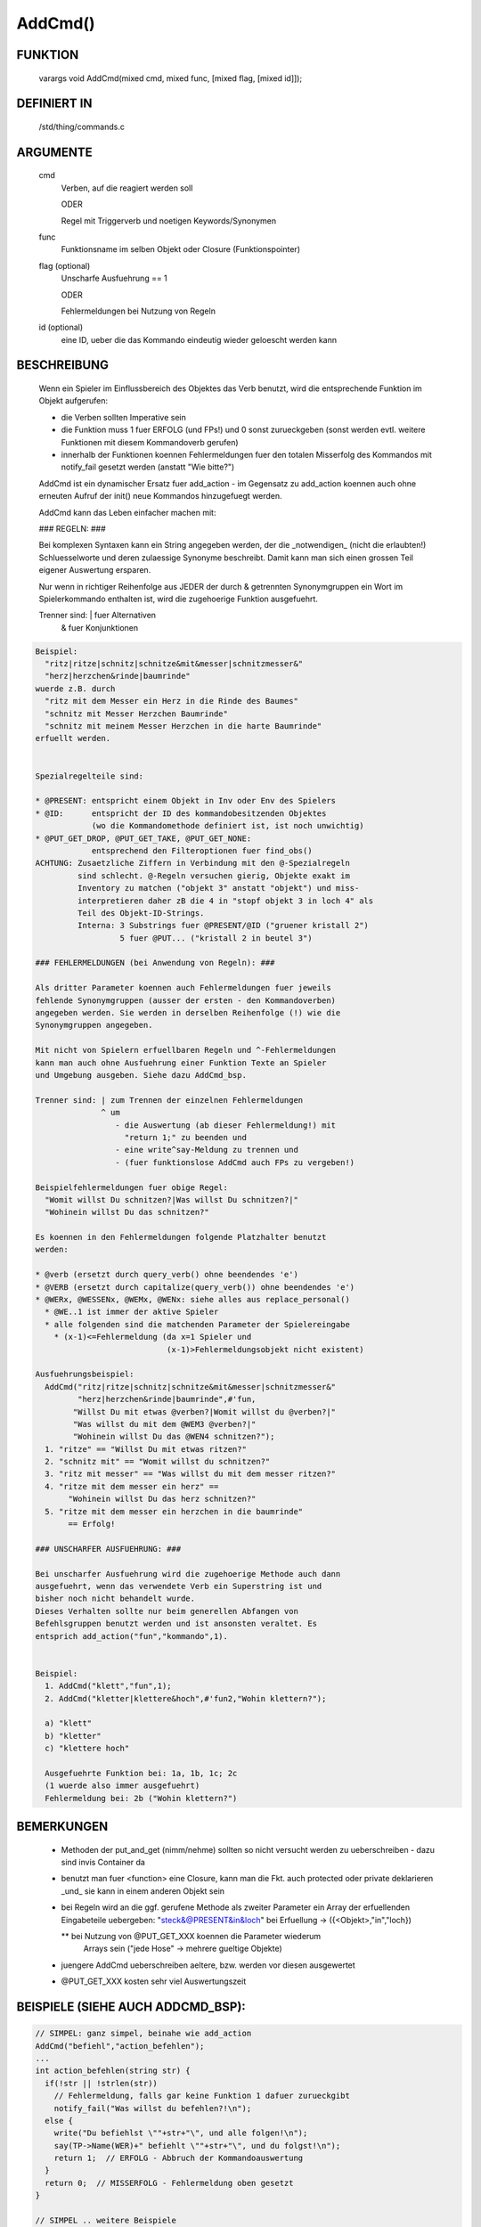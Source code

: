 AddCmd()
========

FUNKTION
--------

    varargs void AddCmd(mixed cmd, mixed func, [mixed flag, [mixed id]]);

DEFINIERT IN
------------


    /std/thing/commands.c

ARGUMENTE
---------

    cmd
       Verben, auf die reagiert werden soll

       ODER

       Regel mit Triggerverb und noetigen Keywords/Synonymen
    func
       Funktionsname im selben Objekt oder Closure (Funktionspointer)
    flag (optional)
       Unscharfe Ausfuehrung == 1

       ODER

       Fehlermeldungen bei Nutzung von Regeln
    id (optional)
       eine ID, ueber die das Kommando eindeutig wieder geloescht
       werden kann

BESCHREIBUNG
------------

    Wenn ein Spieler im Einflussbereich des Objektes das Verb benutzt,
    wird die entsprechende Funktion im Objekt aufgerufen:

    * die Verben sollten Imperative sein
    * die Funktion muss 1 fuer ERFOLG (und FPs!) und 0 sonst zurueckgeben
      (sonst werden evtl. weitere Funktionen mit diesem Kommandoverb gerufen)
    * innerhalb der Funktionen koennen Fehlermeldungen fuer den totalen
      Misserfolg des Kommandos mit notify_fail gesetzt werden
      (anstatt "Wie bitte?")

    AddCmd ist ein dynamischer Ersatz fuer add_action - im Gegensatz
    zu add_action koennen auch ohne erneuten Aufruf der init() neue
    Kommandos hinzugefuegt werden.

    AddCmd kann das Leben einfacher machen mit:

    ### REGELN: ###
    
    Bei komplexen Syntaxen kann ein String angegeben werden, der die
    _notwendigen_ (nicht die erlaubten!) Schluesselworte und deren
    zulaessige Synonyme beschreibt. Damit kann man sich einen grossen
    Teil eigener Auswertung ersparen.

    Nur wenn in richtiger Reihenfolge aus JEDER der durch & getrennten
    Synonymgruppen ein Wort im Spielerkommando enthalten ist, wird
    die zugehoerige Funktion ausgefuehrt.

    Trenner sind: | fuer Alternativen
                  & fuer Konjunktionen

.. code-block:: pike

    Beispiel:
      "ritz|ritze|schnitz|schnitze&mit&messer|schnitzmesser&"
      "herz|herzchen&rinde|baumrinde"
    wuerde z.B. durch
      "ritz mit dem Messer ein Herz in die Rinde des Baumes"
      "schnitz mit Messer Herzchen Baumrinde"
      "schnitz mit meinem Messer Herzchen in die harte Baumrinde"
    erfuellt werden.

 
    Spezialregelteile sind:
    
    * @PRESENT: entspricht einem Objekt in Inv oder Env des Spielers
    * @ID:      entspricht der ID des kommandobesitzenden Objektes
                (wo die Kommandomethode definiert ist, ist noch unwichtig)
    * @PUT_GET_DROP, @PUT_GET_TAKE, @PUT_GET_NONE:
                entsprechend den Filteroptionen fuer find_obs()
    ACHTUNG: Zusaetzliche Ziffern in Verbindung mit den @-Spezialregeln
             sind schlecht. @-Regeln versuchen gierig, Objekte exakt im
             Inventory zu matchen ("objekt 3" anstatt "objekt") und miss-
             interpretieren daher zB die 4 in "stopf objekt 3 in loch 4" als
             Teil des Objekt-ID-Strings.
             Interna: 3 Substrings fuer @PRESENT/@ID ("gruener kristall 2")
                      5 fuer @PUT... ("kristall 2 in beutel 3")

    ### FEHLERMELDUNGEN (bei Anwendung von Regeln): ###
    
    Als dritter Parameter koennen auch Fehlermeldungen fuer jeweils
    fehlende Synonymgruppen (ausser der ersten - den Kommandoverben)
    angegeben werden. Sie werden in derselben Reihenfolge (!) wie die
    Synonymgruppen angegeben.

    Mit nicht von Spielern erfuellbaren Regeln und ^-Fehlermeldungen
    kann man auch ohne Ausfuehrung einer Funktion Texte an Spieler
    und Umgebung ausgeben. Siehe dazu AddCmd_bsp.

    Trenner sind: | zum Trennen der einzelnen Fehlermeldungen
                  ^ um
                     - die Auswertung (ab dieser Fehlermeldung!) mit
                       "return 1;" zu beenden und
                     - eine write^say-Meldung zu trennen und
                     - (fuer funktionslose AddCmd auch FPs zu vergeben!)

    Beispielfehlermeldungen fuer obige Regel:
      "Womit willst Du schnitzen?|Was willst Du schnitzen?|"
      "Wohinein willst Du das schnitzen?"

    Es koennen in den Fehlermeldungen folgende Platzhalter benutzt
    werden:

    * @verb (ersetzt durch query_verb() ohne beendendes 'e')
    * @VERB (ersetzt durch capitalize(query_verb()) ohne beendendes 'e')
    * @WERx, @WESSENx, @WEMx, @WENx: siehe alles aus replace_personal()
      * @WE..1 ist immer der aktive Spieler
      * alle folgenden sind die matchenden Parameter der Spielereingabe
        * (x-1)<=Fehlermeldung (da x=1 Spieler und
                                (x-1)>Fehlermeldungsobjekt nicht existent)

    Ausfuehrungsbeispiel:
      AddCmd("ritz|ritze|schnitz|schnitze&mit&messer|schnitzmesser&"
             "herz|herzchen&rinde|baumrinde",#'fun,
            "Willst Du mit etwas @verben?|Womit willst du @verben?|"
            "Was willst du mit dem @WEM3 @verben?|"
            "Wohinein willst Du das @WEN4 schnitzen?");
      1. "ritze" == "Willst Du mit etwas ritzen?"
      2. "schnitz mit" == "Womit willst du schnitzen?"
      3. "ritz mit messer" == "Was willst du mit dem messer ritzen?"
      4. "ritze mit dem messer ein herz" ==
           "Wohinein willst Du das herz schnitzen?"
      5. "ritze mit dem messer ein herzchen in die baumrinde"
           == Erfolg!

    ### UNSCHARFER AUSFUEHRUNG: ###

    Bei unscharfer Ausfuehrung wird die zugehoerige Methode auch dann
    ausgefuehrt, wenn das verwendete Verb ein Superstring ist und
    bisher noch nicht behandelt wurde.
    Dieses Verhalten sollte nur beim generellen Abfangen von
    Befehlsgruppen benutzt werden und ist ansonsten veraltet. Es
    entsprich add_action("fun","kommando",1).


    Beispiel:
      1. AddCmd("klett","fun",1);
      2. AddCmd("kletter|klettere&hoch",#'fun2,"Wohin klettern?");

      a) "klett"
      b) "kletter"
      c) "klettere hoch"

      Ausgefuehrte Funktion bei: 1a, 1b, 1c; 2c
      (1 wuerde also immer ausgefuehrt)
      Fehlermeldung bei: 2b ("Wohin klettern?")

BEMERKUNGEN
-----------

    * Methoden der put_and_get (nimm/nehme) sollten so nicht versucht
      werden zu ueberschreiben - dazu sind invis Container da
    * benutzt man fuer <function> eine Closure, kann man die Fkt. auch
      protected oder private deklarieren _und_ sie kann in einem
      anderen Objekt sein
    * bei Regeln wird an die ggf. gerufene Methode als zweiter Parameter
      ein Array der erfuellenden Eingabeteile uebergeben:
      "steck&@PRESENT&in&loch" bei Erfuellung -> ({<Objekt>,"in","loch})
      
      ** bei Nutzung von @PUT_GET_XXX koennen die Parameter wiederum
         Arrays sein ("jede Hose" -> mehrere gueltige Objekte)
    * juengere AddCmd ueberschreiben aeltere, bzw. werden vor diesen
      ausgewertet
    * @PUT_GET_XXX kosten sehr viel Auswertungszeit

BEISPIELE (SIEHE AUCH ADDCMD_BSP):
----------------------------------

.. code-block:: pike

    // SIMPEL: ganz simpel, beinahe wie add_action
    AddCmd("befiehl","action_befehlen");
    ...
    int action_befehlen(string str) {
      if(!str || !strlen(str))
        // Fehlermeldung, falls gar keine Funktion 1 dafuer zurueckgibt
        notify_fail("Was willst du befehlen?!\n");
      else {
        write("Du befiehlst \""+str+"\", und alle folgen!\n");
        say(TP->Name(WER)+" befiehlt \""+str+"\", und du folgst!\n");
        return 1;  // ERFOLG - Abbruch der Kommandoauswertung
      }
      return 0;  // MISSERFOLG - Fehlermeldung oben gesetzt
    }

    // SIMPEL .. weitere Beispiele
    AddCmd(({"kletter","klettere"}),"action_klettern" );
    AddCmd(({"renn","renne"}),#'action_rennen);

    // REGELN: eine komplexere Regel
    AddCmd("loesch|loesche|ersticke&feuer|brand|flammen&decke|wolldecke",
           "action_loeschen",
           "Was willst du loeschen?|Womit willst du loeschen?");

    // REGELN: mit Platzhaltern im Fehlerstring
    AddCmd("spring|springe|huepf|huepfe&von|vom&baum|ast|eiche",
           #'action_huepfe,
           "Willst du von etwas @verben?|Von wo willst du @verben?");

    // SCHLECHT: eine unscharfe Regel - sie sollten eine Ausnahme sein (!)
    AddCmd("kletter","fun_klettern",1);

    // FALSCH: sehr schlecht, kein Imperativ verwendet
    // ausserdem sollte man fuer solche Syntaxen AddReadDetail benutzen
    AddCmd("lese","eval_lesen");

    // SIMPLE REGEL OHNE METHODE
    // mit Regeln kann man auch Aktivitaeten im Raum erlauben, ohne eine
    // Funktion aufrufen zu muessen: die letzte Regel ist fuer Spieler
    // unmoeglich zu erfuellen, die dazugehoerige Fehlermeldung wird mit
    // dem ^ (write-Flag) versehen und entsprechend an den Spieler
    // (und den Raum (hinter dem ^)) ausgegeben
    AddCmd("spring|springe&herunter|runter&\n\bimpossible",0,
           "Wohin oder wovon willst Du springen?|"
           "Du springst vom Baum und kommst hart auf.^"
           "@WER1 springt vom Baum und kommt hart auf.");


SIEHE AUCH
----------

    AddCmd_bsp, RemoveCmd(L), init(E)
    Fehlermeldungen: notify_fail(E), _notify_fail(E)
    Argumentstring: query_verb(E), _unparsed_args(L)
    Sonstiges:  replace_personal(E), enable_commands(E)
    Alternativen: AddAction(L), add_action(E)

30. Aug 2013 Gloinson

